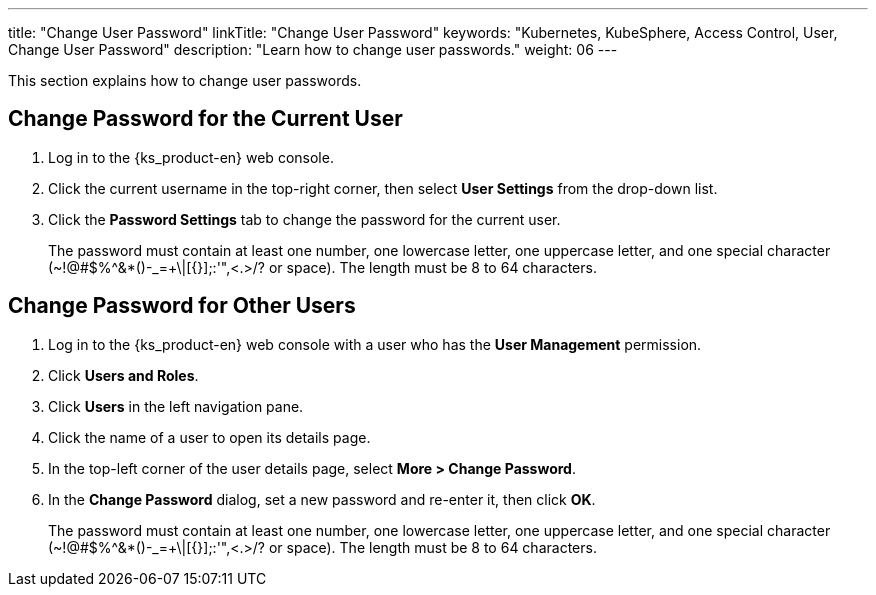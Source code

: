 ---
title: "Change User Password"
linkTitle: "Change User Password"
keywords: "Kubernetes, KubeSphere, Access Control, User, Change User Password"
description: "Learn how to change user passwords."
weight: 06
---

:ks_menu: **Users and Roles**
:ks_navigation: **Users**
:ks_permission: **User Management**

This section explains how to change user passwords.

== Change Password for the Current User

. Log in to the {ks_product-en} web console.

. Click the current username in the top-right corner, then select **User Settings** from the drop-down list.

. Click the **Password Settings** tab to change the password for the current user.
+
The password must contain at least one number, one lowercase letter, one uppercase letter, and one special character (~!@#$%^&*()-_=+\|[{}];:'",<.>/? or space). The length must be 8 to 64 characters.

== Change Password for Other Users

. Log in to the {ks_product-en} web console with a user who has the pass:a,q[{ks_permission}] permission.
. Click pass:a,q[{ks_menu}].
. Click pass:a,q[{ks_navigation}] in the left navigation pane.
. Click the name of a user to open its details page.
. In the top-left corner of the user details page, select **More > Change Password**.
. In the **Change Password** dialog, set a new password and re-enter it, then click **OK**.
+
The password must contain at least one number, one lowercase letter, one uppercase letter, and one special character (~!@#$%^&*()-_=+\|[{}];:'",<.>/? or space). The length must be 8 to 64 characters.